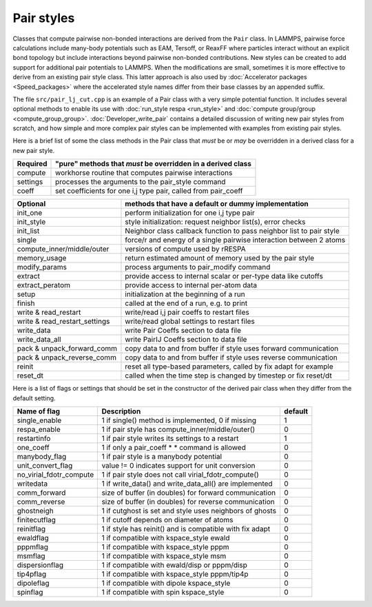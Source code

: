 Pair styles
===========

Classes that compute pairwise non-bonded interactions are derived from
the ``Pair`` class.  In LAMMPS, pairwise force calculations include
many-body potentials such as EAM, Tersoff, or ReaxFF where particles
interact without an explicit bond topology but include interactions
beyond pairwise non-bonded contributions.  New styles can be created to
add support for additional pair potentials to LAMMPS.  When the
modifications are small, sometimes it is more effective to derive from
an existing pair style class.  This latter approach is also used by
:doc:`Accelerator packages <Speed_packages>` where the accelerated style
names differ from their base classes by an appended suffix.

The file ``src/pair_lj_cut.cpp`` is an example of a Pair class with a
very simple potential function.  It includes several optional methods to
enable its use with :doc:`run_style respa <run_style>` and :doc:`compute
group/group <compute_group_group>`.  :doc:`Developer_write_pair` contains
a detailed discussion of writing new pair styles from scratch, and how
simple and more complex pair styles can be implemented with examples
from existing pair styles.

Here is a brief list of some the class methods in the Pair class that
*must* be or *may* be overridden in a derived class for a new pair style.

+---------------------------------+---------------------------------------------------------------------+
| Required                        | "pure" methods that *must* be overridden in a derived class         |
+=================================+=====================================================================+
| compute                         | workhorse routine that computes pairwise interactions               |
+---------------------------------+---------------------------------------------------------------------+
| settings                        | processes the arguments to the pair_style command                   |
+---------------------------------+---------------------------------------------------------------------+
| coeff                           | set coefficients for one i,j type pair, called from pair_coeff      |
+---------------------------------+---------------------------------------------------------------------+

+---------------------------------+----------------------------------------------------------------------+
| Optional                        | methods that have a default or dummy implementation                  |
+=================================+======================================================================+
| init_one                        | perform initialization for one i,j type pair                         |
+---------------------------------+----------------------------------------------------------------------+
| init_style                      | style initialization: request neighbor list(s), error checks         |
+---------------------------------+----------------------------------------------------------------------+
| init_list                       | Neighbor class callback function to pass neighbor list to pair style |
+---------------------------------+----------------------------------------------------------------------+
| single                          | force/r and energy of a single pairwise interaction between 2 atoms  |
+---------------------------------+----------------------------------------------------------------------+
| compute_inner/middle/outer      | versions of compute used by rRESPA                                   |
+---------------------------------+----------------------------------------------------------------------+
| memory_usage                    | return estimated amount of memory used by the pair style             |
+---------------------------------+----------------------------------------------------------------------+
| modify_params                   | process arguments to pair_modify command                             |
+---------------------------------+----------------------------------------------------------------------+
| extract                         | provide access to internal scalar or per-type data like cutoffs      |
+---------------------------------+----------------------------------------------------------------------+
| extract_peratom                 | provide access to internal per-atom data                             |
+---------------------------------+----------------------------------------------------------------------+
| setup                           | initialization at the beginning of a run                             |
+---------------------------------+----------------------------------------------------------------------+
| finish                          | called at the end of a run, e.g. to print                            |
+---------------------------------+----------------------------------------------------------------------+
| write & read_restart            | write/read i,j pair coeffs to restart files                          |
+---------------------------------+----------------------------------------------------------------------+
| write & read_restart_settings   | write/read global settings to restart files                          |
+---------------------------------+----------------------------------------------------------------------+
| write_data                      | write Pair Coeffs section to data file                               |
+---------------------------------+----------------------------------------------------------------------+
| write_data_all                  | write PairIJ Coeffs section to data file                             |
+---------------------------------+----------------------------------------------------------------------+
| pack & unpack_forward_comm      | copy data to and from buffer if style uses forward communication     |
+---------------------------------+----------------------------------------------------------------------+
| pack & unpack_reverse_comm      | copy data to and from buffer if style uses reverse communication     |
+---------------------------------+----------------------------------------------------------------------+
| reinit                          | reset all type-based parameters, called by fix adapt for example     |
+---------------------------------+----------------------------------------------------------------------+
| reset_dt                        | called when the time step is changed by timestep or fix reset/dt     |
+---------------------------------+----------------------------------------------------------------------+

Here is a list of flags or settings that should be set in the
constructor of the derived pair class when they differ from the default
setting.

+---------------------------------+-------------------------------------------------------------+---------+
| Name of flag                    | Description                                                 | default |
+=================================+=============================================================+=========+
| single_enable                   | 1 if single() method is implemented, 0 if missing           | 1       |
+---------------------------------+-------------------------------------------------------------+---------+
| respa_enable                    | 1 if pair style has compute_inner/middle/outer()            | 0       |
+---------------------------------+-------------------------------------------------------------+---------+
| restartinfo                     | 1 if pair style writes its settings to a restart            | 1       |
+---------------------------------+-------------------------------------------------------------+---------+
| one_coeff                       | 1 if only a pair_coeff * * command is allowed               | 0       |
+---------------------------------+-------------------------------------------------------------+---------+
| manybody_flag                   | 1 if pair style is a manybody potential                     | 0       |
+---------------------------------+-------------------------------------------------------------+---------+
| unit_convert_flag               | value != 0 indicates support for unit conversion            | 0       |
+---------------------------------+-------------------------------------------------------------+---------+
| no_virial_fdotr_compute         | 1 if pair style does not call virial_fdotr_compute()        | 0       |
+---------------------------------+-------------------------------------------------------------+---------+
| writedata                       | 1 if write_data() and write_data_all() are implemented      | 0       |
+---------------------------------+-------------------------------------------------------------+---------+
| comm_forward                    | size of buffer (in doubles) for forward communication       | 0       |
+---------------------------------+-------------------------------------------------------------+---------+
| comm_reverse                    | size of buffer (in doubles) for reverse communication       | 0       |
+---------------------------------+-------------------------------------------------------------+---------+
| ghostneigh                      | 1 if cutghost is set and style uses neighbors of ghosts     | 0       |
+---------------------------------+-------------------------------------------------------------+---------+
| finitecutflag                   | 1 if cutoff depends on diameter of atoms                    | 0       |
+---------------------------------+-------------------------------------------------------------+---------+
| reinitflag                      | 1 if style has reinit() and is compatible with fix adapt    | 0       |
+---------------------------------+-------------------------------------------------------------+---------+
| ewaldflag                       | 1 if compatible with kspace_style ewald                     | 0       |
+---------------------------------+-------------------------------------------------------------+---------+
| pppmflag                        | 1 if compatible with kspace_style pppm                      | 0       |
+---------------------------------+-------------------------------------------------------------+---------+
| msmflag                         | 1 if compatible with kspace_style msm                       | 0       |
+---------------------------------+-------------------------------------------------------------+---------+
| dispersionflag                  | 1 if compatible with ewald/disp or pppm/disp                | 0       |
+---------------------------------+-------------------------------------------------------------+---------+
| tip4pflag                       | 1 if compatible with kspace_style pppm/tip4p                | 0       |
+---------------------------------+-------------------------------------------------------------+---------+
| dipoleflag                      | 1 if compatible with dipole kspace_style                    | 0       |
+---------------------------------+-------------------------------------------------------------+---------+
| spinflag                        | 1 if compatible with spin kspace_style                      | 0       |
+---------------------------------+-------------------------------------------------------------+---------+
